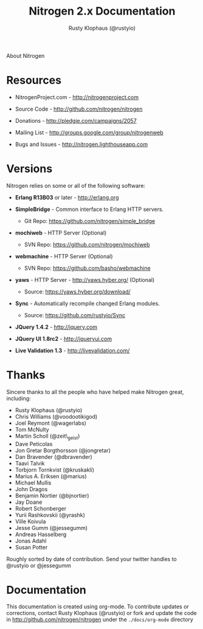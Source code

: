 #+STYLE: <LINK href="stylesheet.css" rel="stylesheet" type="text/css">
#+TITLE: Nitrogen 2.x Documentation
#+AUTHOR: Rusty Klophaus (@rustyio)
#+EMAIL: 

#+TEXT: [[file:./index.org][Getting Started]] | [[file:./api.org][API]] | [[file:./elements.org][Elements]] | [[file:./actions.org][Actions]] | [[file:./validators.org][Validators]] | [[file:./handlers.org][Handlers]] | About
#+HTML: <div class=headline>About Nitrogen</div>

* Resources

  + NitrogenProject.com - http://nitrogenproject.com

  + Source Code - http://github.com/nitrogen/nitrogen

  + Donations - http://pledgie.com/campaigns/2057

  + Mailing List - http://groups.google.com/group/nitrogenweb
  
  + Bugs and Issues - http://nitrogen.lighthouseapp.com

* Versions

  Nitrogen relies on some or all of the following software:

  + *Erlang R13B03* or later - http://erlang.org

  + *SimpleBridge* - Common interface to Erlang HTTP servers.
    - Git Repo: https://github.com/nitrogen/simple_bridge

  + *mochiweb* - HTTP Server (Optional)
    - SVN Repo: https://github.com/nitrogen/mochiweb

  + *webmachine* - HTTP Server (Optional)
    - SVN Repo: https://github.com/basho/webmachine

  + *yaws* - HTTP Server - http://yaws.hyber.org/ (Optional)
    - Source: https://yaws.hyber.org/download/

  + *Sync* - Automatically recompile changed Erlang modules.
    - Source: https://github.com/rustyio/Sync

  + *JQuery 1.4.2* - http://jquery.com

  + *JQuery UI 1.8rc2* - http://jqueryui.com

  + *Live Validation 1.3* - http://livevalidation.com/

* Thanks

  Sincere thanks to all the people who have helped make Nitrogen great, including:
   
  + Rusty Klophaus (@rustyio)
  + Chris Williams (@voodootikigod)
  + Joel Reymont (@wagerlabs)
  + Tom McNulty
  + Martin Scholl (@zeit\_geist)
  + Dave Peticolas
  + Jon Gretar Borgthorsson (@jongretar)
  + Dan Bravender (@dbravender)
  + Taavi Talvik
  + Torbjorn Tornkvist (@kruskakli)
  + Marius A. Eriksen (@marius)
  + Michael Mullis
  + John Dragos
  + Benjamin Nortier (@bjnortier)
  + Jay Doane
  + Robert Schonberger
  + Yurii Rashkovskii (@yrashk)
  + Ville Koivula
  + Jesse Gumm (@jessegumm)
  + Andreas Hasselberg 
  + Jonas Adahl
  + Susan Potter
   
  Roughly sorted by date of contribution. Send your twitter handles to @rustyio or @jessegumm

* Documentation

  This documentation is created using org-mode. To contribute updates
  or corrections, contact Rusty Klophaus (@rustyio) or fork and
  update the code in http://github.com/nitrogen/nitrogen under the
  =./docs/org-mode= directory
